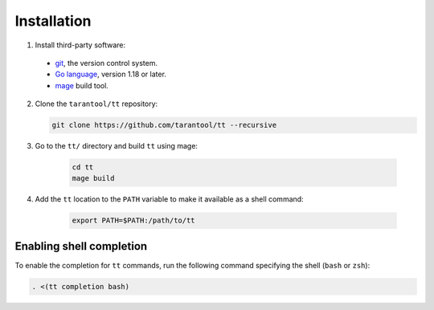 Installation
============

1. Install third-party software:

  * `git <https://git-scm.com/book/en/v2/Getting-Started-Installing-Git>`__,
    the version control system.
  * `Go language <https://golang.org/doc/install>`__, version 1.18 or later.
  * `mage <https://cmake.org/install/>`__ build tool.

2.  Clone the ``tarantool/tt`` repository:

    ..  code-block:: bash

      git clone https://github.com/tarantool/tt --recursive

3. Go to the ``tt/`` directory and build ``tt`` using mage:

    ..  code-block:: bash

      cd tt
      mage build

4. Add the ``tt`` location to the ``PATH`` variable to make it available as a shell command:

    ..  code-block:: bash

      export PATH=$PATH:/path/to/tt

Enabling shell completion
-------------------------

To enable the completion for ``tt`` commands, run the following command specifying
the shell (``bash`` or ``zsh``):

..  code-block:: bash

    . <(tt completion bash)